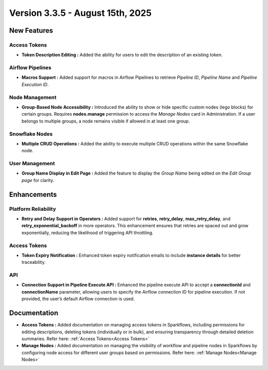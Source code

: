 Version 3.3.5 - August 15th, 2025
=====


New Features
----

Access Tokens
++++

* **Token Description Editing :** Added the ability for users to edit the description of an existing token.

Airflow Pipelines
++++

* **Macros Support :** Added support for macros in Airflow Pipelines to retrieve *Pipeline ID*, *Pipeline Name* and *Pipeline Execution ID*.

Node Management
++++

* **Group-Based Node Accessibility :** Introduced the ability to show or hide specific custom nodes (lego blocks) for certain groups. Requires **nodes.manage** permission to access the *Manage Nodes* card in Administration. If a user belongs to multiple groups, a node remains visible if allowed in at least one group.

Snowflake Nodes
++++

* **Multiple CRUD Operations :** Added the ability to execute multiple CRUD operations within the same Snowflake node.

User Management
++++

* **Group Name Display in Edit Page :** Added the feature to display the *Group Name* being edited on the *Edit Group page* for clarity.

Enhancements
-----

Platform Reliability
++++
* **Retry and Delay Support in Operators :** Added support for **retries**, **retry_delay**, **max_retry_delay**, and **retry_exponential_backoff** in more operators. This enhancement ensures that retries are spaced out and grow exponentially, reducing the likelihood of triggering API throttling.

Access Tokens
++++

* **Token Expiry Notification :** Enhanced token expiry notification emails to include **instance details** for better traceability.

API
+++

* **Connection Support in Pipeline Execute API :** Enhanced the pipeline execute API to accept a **connectionId** and **connectionName** parameter, allowing users to specify the Airflow connection ID for pipeline execution. If not provided, the user’s default Airflow connection is used.

Documentation
----
* **Access Tokens :** Added documentation on managing access tokens in Sparkflows, including permissions for editing descriptions, deleting tokens (individually or in bulk), and ensuring transparency through detailed deletion summaries. Refer here: :ref:`Access Tokens<Access Tokens>`

* **Manage Nodes :** Added documentation on managing the visibility of workflow and pipeline nodes in Sparkflows by configuring node access for different user groups based on permissions. Refer here: :ref:`Manage Nodes<Manage Nodes>`



























